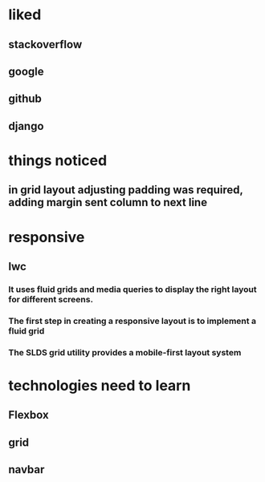 * liked
** stackoverflow
** google
** github
** django
* things noticed
** in grid layout adjusting padding was required, adding margin sent column to next line
* responsive
** lwc
*** It uses fluid grids and media queries to display the right layout for different screens.
*** The first step in creating a responsive layout is to implement a fluid grid
*** The SLDS grid utility provides a mobile-first layout system
* technologies need to learn
** Flexbox
** grid
** navbar
